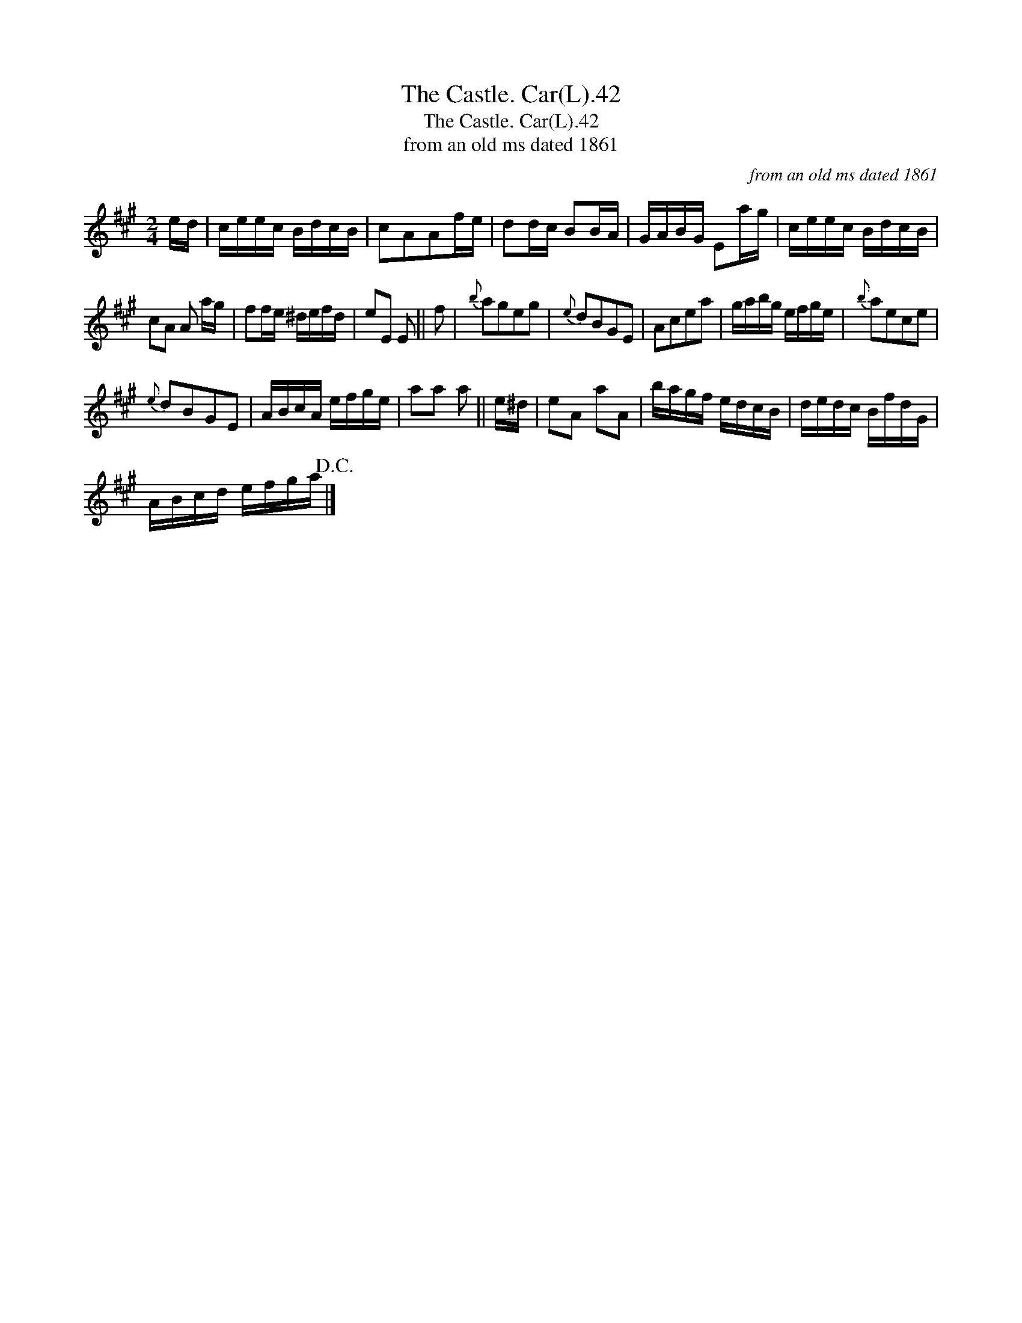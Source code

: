 X:1
T:Castle. Car(L).42, The
T:Castle. Car(L).42, The
T:from an old ms dated 1861
C:from an old ms dated 1861
L:1/8
M:2/4
K:A
V:1 treble 
V:1
 e/d/ | c/e/e/c/ B/d/c/B/ | cAAf/e/ | dd/c/ BB/A/ | G/A/B/G/ Ea/g/ | c/e/e/c/ B/d/c/B/ | %6
 cA A a/g/ | ff/e/ ^d/e/f/d/ | eE E || f |{b} ageg |{e} dBGE | Acea | g/a/b/g/ e/f/g/e/ |{b} aece | %15
{e} dBGE | A/B/c/A/ e/f/g/e/ | aa a || e/^d/ | eA aA | b/a/g/f/ e/d/c/B/ | d/e/d/c/ B/f/d/G/ | %22
 A/B/c/d/ e/f/g/a/!D.C.! |] %23

